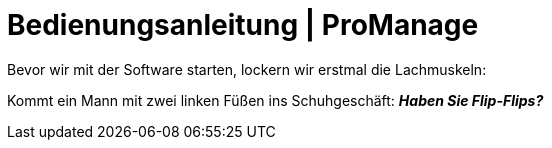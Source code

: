 = Bedienungsanleitung | ProManage

Bevor wir mit der Software starten, lockern wir erstmal die Lachmuskeln:

Kommt ein Mann mit zwei linken Füßen ins Schuhgeschäft:
*_Haben Sie Flip-Flips?_*